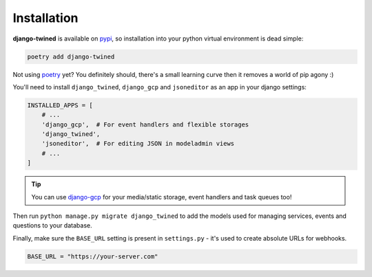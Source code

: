 .. _installation:

============
Installation
============

**django-twined** is available on `pypi <https://pypi.org/>`_, so installation into your python virtual environment is dead
simple:

.. code-block:: py

    poetry add django-twined

Not using `poetry <https://python-poetry.org/>`_  yet? You definitely should, there's a small learning curve then it removes a world of pip agony :)

You'll need to install ``django_twined``, ``django_gcp`` and ``jsoneditor`` as an app in your django settings:

.. code-block:: py

    INSTALLED_APPS = [
        # ...
        'django_gcp',  # For event handlers and flexible storages
        'django_twined',
        'jsoneditor',  # For editing JSON in modeladmin views
        # ...
    ]

.. tip::
    You can use `django-gcp <https://django-gcp.readthedocs.io/en/latest/>`_ for your media/static storage, event handlers and task queues too!

Then run ``python manage.py migrate django_twined`` to add the models used for managing services, events and questions to your database.

Finally, make sure the ``BASE_URL`` setting is present in ``settings.py`` - it's used to create absolute URLs for webhooks.

.. code-block:: py

    BASE_URL = "https://your-server.com"

